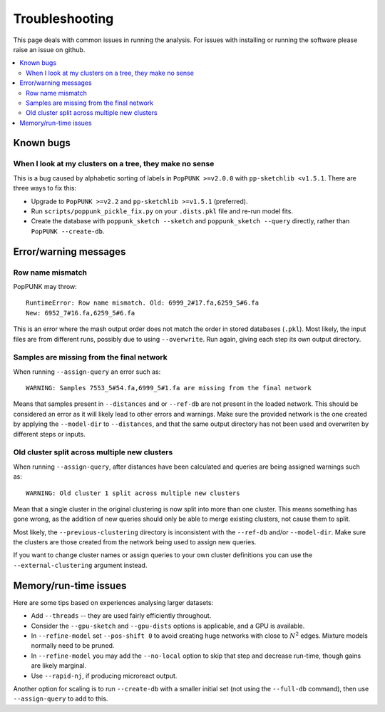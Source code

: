 Troubleshooting
===============

This page deals with common issues in running the analysis. For issues with
installing or running the software please raise an issue on github.

.. contents::
   :local:

Known bugs
----------

When I look at my clusters on a tree, they make no sense
^^^^^^^^^^^^^^^^^^^^^^^^^^^^^^^^^^^^^^^^^^^^^^^^^^^^^^^^
This is a bug caused by alphabetic sorting of labels in ``PopPUNK >=v2.0.0``
with ``pp-sketchlib <v1.5.1``. There are three ways to fix this:

- Upgrade to ``PopPUNK >=v2.2`` and ``pp-sketchlib >=v1.5.1`` (preferred).
- Run ``scripts/poppunk_pickle_fix.py`` on your ``.dists.pkl`` file and re-run
  model fits.
- Create the database with ``poppunk_sketch --sketch`` and
  ``poppunk_sketch --query`` directly, rather than ``PopPUNK --create-db``.


Error/warning messages
----------------------

Row name mismatch
^^^^^^^^^^^^^^^^^
PopPUNK may throw::

    RuntimeError: Row name mismatch. Old: 6999_2#17.fa,6259_5#6.fa
    New: 6952_7#16.fa,6259_5#6.fa

This is an error where the mash output order does not match the order in stored
databases (``.pkl``). Most likely, the input files are from different runs, possibly
due to using ``--overwrite``. Run again, giving each step its own output directory.

Samples are missing from the final network
^^^^^^^^^^^^^^^^^^^^^^^^^^^^^^^^^^^^^^^^^^
When running ``--assign-query`` an error such as::

    WARNING: Samples 7553_5#54.fa,6999_5#1.fa are missing from the final network

Means that samples present in ``--distances`` and or ``--ref-db`` are not present
in the loaded network. This should be considered an error as it will likely lead to other
errors and warnings. Make sure the provided network is the one created by applying
the ``--model-dir`` to ``--distances``, and that the same output directory has
not been used and overwriten by different steps or inputs.

Old cluster split across multiple new clusters
^^^^^^^^^^^^^^^^^^^^^^^^^^^^^^^^^^^^^^^^^^^^^^
When running ``--assign-query``, after distances have been calculated and queries are being
assigned warnings such as::

    WARNING: Old cluster 1 split across multiple new clusters

Mean that a single cluster in the original clustering is now split into more than one
cluster. This means something has gone wrong, as the addition of new queries should only
be able to merge existing clusters, not cause them to split.

Most likely, the ``--previous-clustering`` directory is inconsistent with the ``--ref-db``
and/or ``--model-dir``. Make sure the clusters are those created from the network being
used to assign new queries.

If you want to change cluster names or assign queries to your own cluster definitions
you can use the ``--external-clustering`` argument instead.

Memory/run-time issues
----------------------
Here are some tips based on experiences analysing larger datasets:

- Add ``--threads`` -- they are used fairly efficiently throughout.
- Consider the ``--gpu-sketch`` and ``--gpu-dists`` options is applicable,
  and a GPU is available.
- In ``--refine-model`` set ``--pos-shift 0`` to avoid creating huge networks
  with close to :math:`N^2` edges. Mixture models normally need to be pruned.
- In ``--refine-model`` you may add the ``--no-local`` option to skip that step
  and decrease run-time, though gains are likely marginal.
- Use ``--rapid-nj``, if producing microreact output.

Another option for scaling is to run ``--create-db`` with a smaller initial set (not
using the ``--full-db`` command), then use ``--assign-query`` to add to this.
